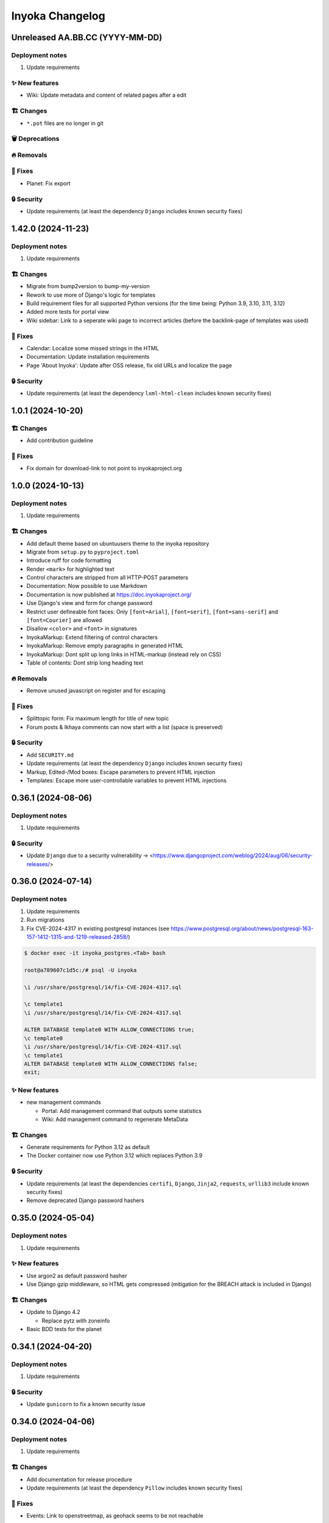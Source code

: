 ================
Inyoka Changelog
================

..
   Unreleased AA.BB.CC (YYYY-MM-DD)
   =====================

   ✨ New features
   ---------------

   🏗 Changes
   ----------

   🗑 Deprecations
   --------------

   🔥 Removals
   -----------

   🐛 Fixes
   --------

   🔒 Security
   -----------


Unreleased AA.BB.CC (YYYY-MM-DD)
================================

Deployment notes
----------------

#. Update requirements

✨ New features
---------------
*  Wiki: Update metadata and content of related pages after a edit

🏗 Changes
----------
* ``*.pot`` files are no longer in git

🗑 Deprecations
--------------

🔥 Removals
-----------

🐛 Fixes
--------
*  Planet: Fix export

🔒 Security
-----------

* Update requirements (at least the dependency ``Django`` includes known security fixes)


1.42.0 (2024-11-23)
===================

Deployment notes
----------------

#. Update requirements


🏗 Changes
----------

* Migrate from bump2version to bump-my-version
* Rework to use more of Django's logic for templates
* Build requirement files for all supported Python versions (for the time being: Python 3.9, 3.10, 3.11, 3.12)
* Added more tests for portal view
* Wiki sidebar: Link to a seperate wiki page to incorrect articles (before the backlink-page of templates was used)

🐛 Fixes
--------

* Calendar: Localize some missed strings in the HTML
* Documentation: Update installation requirements
* Page 'About Inyoka': Update after OSS release, fix old URLs and localize the page

🔒 Security
-----------

* Update requirements (at least the dependency ``lxml-html-clean`` includes known security fixes)


1.0.1 (2024-10-20)
==================

🏗 Changes
----------
* Add contribution guideline

🐛 Fixes
--------
* Fix domain for download-link to not point to inyokaproject.org


1.0.0 (2024-10-13)
==================

Deployment notes
----------------

#. Update requirements

🏗 Changes
----------

* Add default theme based on ubuntuusers theme to the inyoka repository
* Migrate from ``setup.py`` to ``pyproject.toml``
* Introduce ruff for code formatting
* Render ``<mark>`` for highlighted text
* Control characters are stripped from all HTTP-POST parameters
* Documentation: Now possible to use Markdown
* Documentation is now published at https://doc.inyokaproject.org/
* Use Django's view and form for change password
* Restrict user defineable font faces: Only ``[font=Arial]``, ``[font=serif]``, ``[font=sans-serif]`` and ``[font=Courier]`` are allowed
* Disallow ``<color>`` and ``<font>`` in signatures
* InyokaMarkup: Extend filtering of control characters
* InyokaMarkup: Remove empty paragraphs in generated HTML
* InyokaMarkup: Dont split up long links in HTML-markup (instead rely on CSS)
* Table of contents: Dont strip long heading text

🔥 Removals
-----------

* Remove unused javascript on register and for escaping

🐛 Fixes
--------

* Splittopic form: Fix maximum length for title of new topic
* Forum posts & Ikhaya comments can now start with a list (space is preserved)

🔒 Security
-----------

* Add ``SECURITY.md``
* Update requirements (at least the dependency ``Django`` includes known security fixes)
* Markup, Edited-/Mod boxes: Escape parameters to prevent HTML injection
* Templates: Escape more user-controllable variables to prevent HTML injections

0.36.1 (2024-08-06)
===================

Deployment notes
----------------

#. Update requirements

🔒 Security
-----------

* Update ``Django`` due to a security vulnerability → <https://www.djangoproject.com/weblog/2024/aug/06/security-releases/>

0.36.0 (2024-07-14)
===================

Deployment notes
----------------

#. Update requirements
#. Run migrations
#. Fix CVE-2024-4317 in existing postgresql instances
   (see https://www.postgresql.org/about/news/postgresql-163-157-1412-1315-and-1219-released-2858/)

.. code-block:: console

    $ docker exec -it inyoka_postgres.<Tab> bash

    root@a789607c1d5c:/# psql -U inyoka

    \i /usr/share/postgresql/14/fix-CVE-2024-4317.sql

    \c template1
    \i /usr/share/postgresql/14/fix-CVE-2024-4317.sql

    ALTER DATABASE template0 WITH ALLOW_CONNECTIONS true;
    \c template0
    \i /usr/share/postgresql/14/fix-CVE-2024-4317.sql
    \c template1
    ALTER DATABASE template0 WITH ALLOW_CONNECTIONS false;
    exit;

✨ New features
---------------

* new management commands

  - Portal: Add management command that outputs some statistics
  - Wiki: Add management command to regenerate MetaData

🏗 Changes
----------

* Generate requirements for Python 3.12 as default
* The Docker container now use Python 3.12 which replaces Python 3.9

🔒 Security
-----------

* Update requirements (at least the dependencies ``certifi``, ``Django``, ``Jinja2``, ``requests``, ``urllib3`` include known security fixes)
* Remove deprecated Django password hashers

0.35.0 (2024-05-04)
===================

Deployment notes
----------------

#. Update requirements

✨ New features
---------------

* Use argon2 as default password hasher
* Use Django gzip middleware, so HTML gets compressed (mitigation for the BREACH attack is included in Django)

🏗 Changes
----------

* Update to Django 4.2

  - Replace pytz with zoneinfo

* Basic BDD tests for the planet


0.34.1 (2024-04-20)
===================

Deployment notes
----------------

#. Update requirements

🔒 Security
-----------
* Update ``gunicorn`` to fix a known security issue

0.34.0 (2024-04-06)
===================

Deployment notes
----------------

#. Update requirements

🏗 Changes
----------

* Add documentation for release procedure
* Update requirements (at least the dependency ``Pillow`` includes known security fixes)

🐛 Fixes
--------

* Events: Link to openstreetmap, as geohack seems to be not reachable

0.33.0 (2024-03-09)
===================

Deployment notes
----------------

#. Update requirements
#. Execute database migration

🏗 Changes
----------

* Wiki: Refactor queries for wiki page to be more efficient

🔒 Security
-----------
* Update requirements (at least the dependency ``Django`` includes known security fixes)


0.32.0 (2024-02-16)
===================

Deployment notes
----------------

#. Update requirements
#. Execute database migration

🏗 Changes
----------
* Add index for username in uppercase. This should speed-up the case-insensitive queries (at least on postgreSQL).

🔥 Removals
-----------

* in the Wiki the ``Include`` macro was removed

🐛 Fixes
--------

* Display message instead of server-error, if username was not taken during form-validation at registration, but at DB-insertion
* Strip control characters in Inyoka's markup lexer. This will fix server errors for feeds.

🔒 Security
-----------
* Update requirements (at least the dependencies ``Django`` include known security fixes)

0.31.0 (2024-01-13)
===================

Deployment notes
----------------

#. Update requirements
#. Execute database migration

🏗 Changes
----------

* pyupgrade to modernize the code base a bit
* Refactor feeds to use Django's builtin syndication framework instead of the out-of-support Werkzeug module

🔥 Removals
-----------

* Remove XMPP: XMPP was not used anymore, since it was made an optional dependency.
  The associated database migration will

  - remove not needed user settings
  - remove hidden jabber-ids for privacy, as there is no reason
    to save them anymore (previously, they could be used for
    notifications)

🐛 Fixes
--------

* Fix wiki revision rendering
* Reject NUL byte in URLs
* Fix TypeError in Service Middleware
* Return more HTTP status codes in ikhaya service instead of raising an unhandeled error
* Fix UnboundLocalError in Service Middleware, if there are not exactly two parts given via GET
* LoginForm: Always require a password


🔒 Security
-----------

* Update requirements (at least the dependencies ``Django``, ``Pillow`` and ``jinja2`` include known security fixes)


0.30.0 (2023-10-22)
===================

Deployment notes
----------------

#. Update requirements
#. Execute database migration

🏗 Changes
----------

* Added babel extractor for django templates

🔒 Security
-----------

* Update requirements (at least the dependencies ``certifi``, ``django``, ``urllib3``, ``Pillow``  include known security fixes)


0.29.0 (2023-07-21)
=====================

Deployment notes
----------------

#. Update requirements
#. Run ``python manage.py migrate``

✨ New features
---------------
* `Async markup rendering <https://github.com/inyokaproject/inyoka/pull/1256>`_

🏗 Changes
----------

* Require python 3.9
* Use default django classes for templates
* `Update celery to version 5 <https://github.com/inyokaproject/inyoka/pull/1249>`_
* `Ubuntu Distro Select: Add Ubuntu Unity, Do not allow Ubuntu GNOME for new threads <https://github.com/inyokaproject/inyoka/pull/1264/>`_

🔥 Removals
-----------

🐛 Fixes
--------

* `To delete posts in the forum, permission per forum are used instead of one global permission. The global permisson could not be configured via the webinterface <https://github.com/inyokaproject/inyoka/pull/1267>`_

🔒 Security
-----------

* Update requirements (at least the dependencies ``Pillow``, ``requests``, ``sqlparse``  include known security fixes)

0.28.0 (2022-09-11)
=====================

Deployment notes
----------------

#. Update requirements

✨ New features
---------------

* `Add task to render all wikipages, so they are all in the cache for a faster (first) retrival. <https://github.com/inyokaproject/inyoka/pull/1245>`_

🔥 Removals
-----------

* `Remove Inyoka's custom SendmailEmailBackend. Instead, use the django builtin SMTP backend.  <https://github.com/inyokaproject/inyoka/pull/1243>`_

🐛 Fixes
--------

* `Correct title and breadcumb for sent private messages <https://github.com/inyokaproject/inyoka/pull/1241>`_
* `CI: Build documentation also on PRs <https://github.com/inyokaproject/inyoka/pull/1244>`_

🔒 Security
-----------

* Update requirements (dependency-packages ``lxml`` and ``Pillow`` include known security fixes)

0.27.0 (2022-08-05)
=====================

Deployment notes
----------------

#. Update requirements
#. Adapt sentry-settings in local configuration
#. For development setups: Migrate changes from ``example_development_settings.py`` to local configuration
#. Run ``python manage.py migrate``

🏗 Changes
----------

* `Require python 3.8 <https://github.com/inyokaproject/inyoka/pull/1239>`_
* `Replace jenkins with github actions as CI <https://github.com/inyokaproject/inyoka/pull/1222>`_
* `Use django's PasswordResetView and PasswordResetConfirmView <https://github.com/inyokaproject/inyoka/pull/1135>`_
* `Add ircs as an supported protocol for InterWiki links <https://github.com/inyokaproject/inyoka/pull/1221>`_
* `Markup: Use unicode for rendering an anchor <https://github.com/inyokaproject/inyoka/pull/1226>`_

🔥 Removals
-----------

* `Wiki does not accept case insensitive urls (only lowercase) <https://github.com/inyokaproject/inyoka/commit/ede22624226c79b6ae346acc5796459e6348a1cf>`_
* `Remove global socket timeout of inyoka <https://github.com/inyokaproject/inyoka/commit/bb46af6d68facf0389b225f3905cf021555794b5>`_

🐛 Fixes
--------

* `Forum: Raise 404, if forum-slug for markread is not found <https://github.com/inyokaproject/inyoka/pull/1220>`_
* Planet, Sync: `Continue with next blog on SSLError <https://github.com/inyokaproject/inyoka/commit/254b9295f634c7d9deff782651402307582fbe80>`_, `Fix unicode error <https://github.com/inyokaproject/inyoka/commit/72bfc3fce42ab82f4e28ce1459aef4be865d6b27>`_

🔒 Security
-----------

* `Update requirements (django, django-guardian, django-filter, django-hosts, django-redis, werkzeug, django-debug-toolbar, jinja2, allure-behave, python-magic, gunicorn, lxml, pygments, urllib3, Replace raven with sentry-sdk) <https://github.com/inyokaproject/inyoka/pull/1196/>`_
